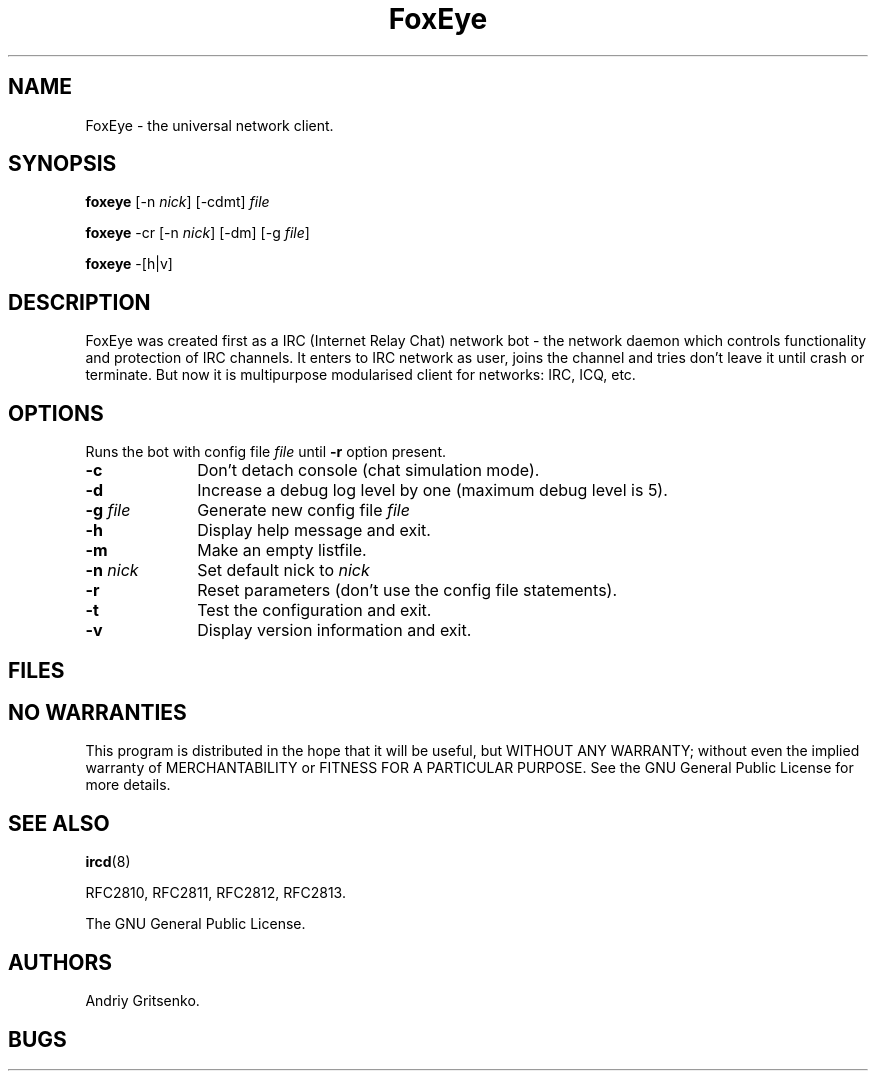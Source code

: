 .if n .ds Q \&"
.if t .ds Q ``
.if n .ds U \&"
.if t .ds U ''
.TH "FoxEye" 1 "" "" "FoxEye manual" 
.tr \&
.nr bi 0
.nr ll 0
.nr el 0
.de DS
..
.de DE
..
.de Pp
.ie \\n(ll>0 \{\
.ie \\n(bi=1 \{\
.nr bi 0
.if \\n(t\\n(ll=0 \{.IP \\(bu\}
.if \\n(t\\n(ll=1 \{.IP \\n+(e\\n(el.\}
.\}
.el .sp 
.\}
.el \{\
.ie \\nh=1 \{\
.LP
.nr h 0
.\}
.el .PP 
.\}
..
.SH NAME
.PD 0
FoxEye - the universal network client.

.SH SYNOPSIS
.PD 1

.Pp
.nr bi 1
.Pp
\fBfoxeye\fP
[-n \fInick\fP] [-cdmt] \fIfile\fP
.nr bi 1
.Pp
\fBfoxeye\fP -cr [-n \fInick\fP] [-dm] [-g \fIfile\fP]
.nr bi 1
.Pp
\fBfoxeye\fP -[h|v]
.SH DESCRIPTION
.PD 0
FoxEye was created first as a IRC (Internet Relay Chat) network bot - the
network daemon which controls functionality and protection of IRC channels.
It enters to IRC network as user, joins the channel and tries don't leave
it until crash or terminate.  But now it is multipurpose modularised client
for networks: IRC, ICQ, etc.

.SH OPTIONS
.PD 1
Runs the bot with config file \fIfile\fP until \fB-r\fP option present.
.TP 10
\fB-c\fP
Don't detach console (chat simulation mode).
.TP
\fB-d\fP
Increase a debug log level by one (maximum debug level is 5).
.TP
\fB-g\fP \fIfile\fP
Generate new config file \fIfile\fP
.TP
\fB-h\fP
Display help message and exit.
.TP
\fB-m\fP
Make an empty listfile.
.TP
\fB-n\fP \fInick\fP
Set default nick to \fInick\fP
.TP
\fB-r\fP
Reset parameters (don't use the config file statements).
.TP
\fB-t\fP
Test the configuration and exit.
.TP
\fB-v\fP
Display version information and exit.
.PD 0

.SH FILES

.SH NO WARRANTIES
This program is distributed in the hope that it will be useful,
but WITHOUT ANY WARRANTY; without even the implied warranty of
MERCHANTABILITY or FITNESS FOR A PARTICULAR PURPOSE.  See the
GNU General Public License for more details.

.SH SEE ALSO
.PD 1

.Pp
.nr bi 1
.Pp
\fBircd\fP(8)
.nr bi 1
.Pp
RFC2810, RFC2811, RFC2812, RFC2813.
.nr bi 1
.Pp
The GNU General Public License.
.SH AUTHORS
.PD 0
Andriy Gritsenko.

.SH BUGS

